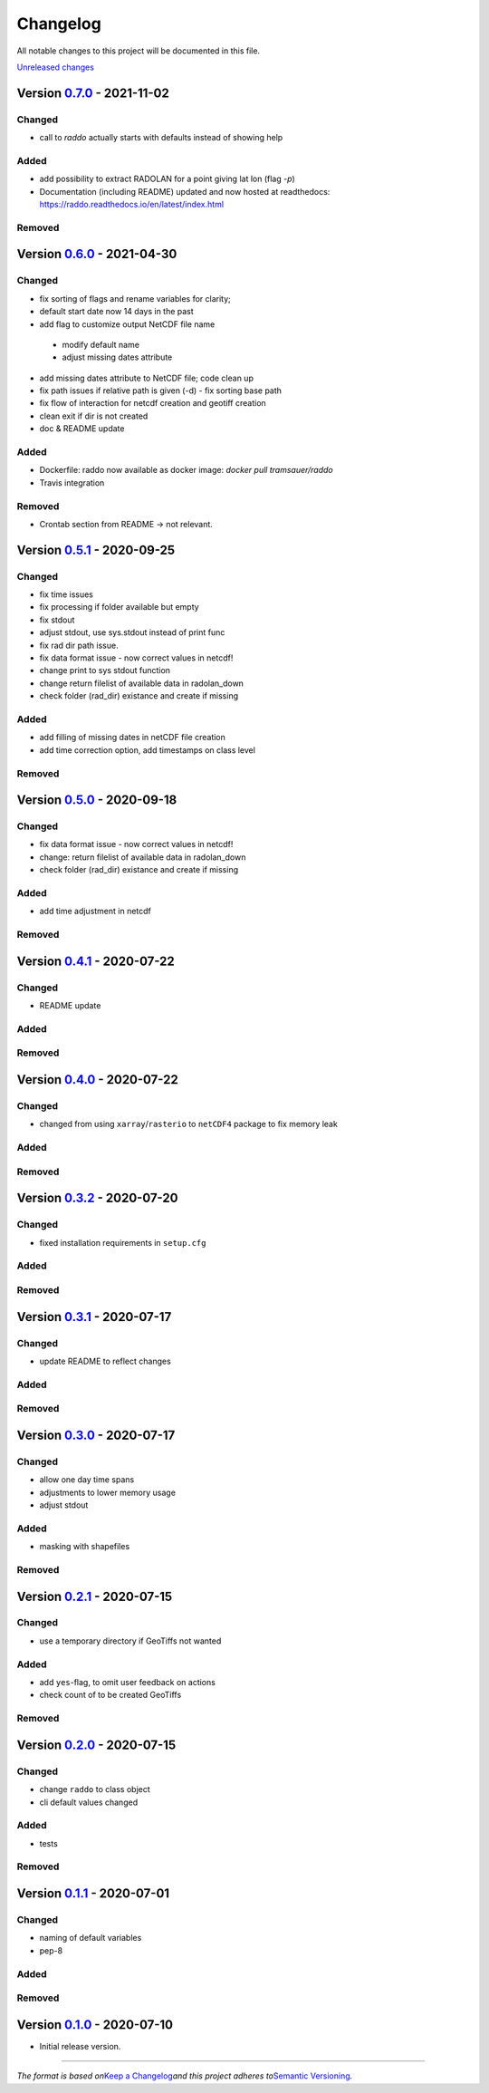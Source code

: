 Changelog
=========

All notable changes to this project will be documented in this file.

`Unreleased changes <https://github.com/RaT0M/raddo/compare/0.7.0...dev>`__

Version `0.7.0 <https://github.com/RaT0M/raddo/compare/0.6.0...0.7.0>`__ - 2021-11-02
----------------------------------------------------------------------------------------------
Changed
^^^^^^^
- call to `raddo` actually starts with defaults instead of showing help

Added
^^^^^
- add possibility to extract RADOLAN for a point giving lat lon (flag `-p`)
- Documentation (including README) updated and now hosted at readthedocs:  https://raddo.readthedocs.io/en/latest/index.html

Removed
^^^^^^^


Version `0.6.0 <https://github.com/RaT0M/raddo/compare/0.5.1...0.6.0>`__ - 2021-04-30
----------------------------------------------------------------------------------------------
Changed
^^^^^^^

-  fix sorting of flags and rename variables for clarity;
-  default start date now 14 days in the past
-  add flag to customize output NetCDF file name
  -  modify default name
  -  adjust missing dates attribute
-  add missing dates attribute to NetCDF file; code clean up
-  fix path issues if relative path is given (-d)
   - fix sorting base path
-  fix flow of interaction for netcdf creation and geotiff creation
-  clean exit if dir is not created
-  doc & README update


Added
^^^^^
- Dockerfile: raddo now available as docker image: `docker pull tramsauer/raddo`
- Travis integration

Removed
^^^^^^^
- Crontab section from README -> not relevant.


Version `0.5.1 <https://github.com/RaT0M/raddo/compare/0.5.0...0.5.1>`__ - 2020-09-25
----------------------------------------------------------------------------------------------
Changed
^^^^^^^

-  fix time issues
-  fix processing if folder available but empty
-  fix stdout
-  adjust stdout, use sys.stdout instead of print func
-  fix rad dir path issue.
-  fix data format issue - now correct values in netcdf!
-  change print to sys stdout function
-  change return filelist of available data in radolan_down
-  check folder (rad_dir) existance and create if missing

Added
^^^^^
-  add filling of missing dates in netCDF file creation
-  add time correction option, add timestamps on class level

Removed
^^^^^^^



Version `0.5.0 <https://github.com/RaT0M/raddo/compare/0.4.1...0.5.0>`__ - 2020-09-18
----------------------------------------------------------------------------------------------
Changed
^^^^^^^

-  fix data format issue - now correct values in netcdf!
-  change: return filelist of available data in radolan_down
-  check folder (rad_dir) existance and create if missing

Added
^^^^^
-  add time adjustment in netcdf

Removed
^^^^^^^



Version `0.4.1 <https://github.com/RaT0M/raddo/compare/0.4.0...0.4.1>`__ - 2020-07-22
----------------------------------------------------------------------------------------------
Changed
^^^^^^^

-  README update

Added
^^^^^

Removed
^^^^^^^


Version `0.4.0 <https://github.com/RaT0M/raddo/compare/0.3.2...0.4.0>`__ - 2020-07-22
----------------------------------------------------------------------------------------------

Changed
^^^^^^^

-  changed from using ``xarray``/``rasterio`` to ``netCDF4`` package to
   fix memory leak

Added
^^^^^

Removed
^^^^^^^


Version `0.3.2 <https://github.com/RaT0M/raddo/compare/0.3.1...0.3.2>`__ - 2020-07-20
----------------------------------------------------------------------------------------------

Changed
^^^^^^^

-  fixed installation requirements in ``setup.cfg``

Added
^^^^^

Removed
^^^^^^^


Version `0.3.1 <https://github.com/RaT0M/raddo/compare/0.3.0...0.3.1>`__ - 2020-07-17
----------------------------------------------------------------------------------------------

Changed
^^^^^^^

-  update README to reflect changes

Added
^^^^^
Removed
^^^^^^^

Version `0.3.0 <https://github.com/RaT0M/raddo/compare/0.2.1...0.3.0>`__ - 2020-07-17
----------------------------------------------------------------------------------------------

Changed
^^^^^^^

-  allow one day time spans
-  adjustments to lower memory usage
-  adjust stdout

Added
^^^^^

-  masking with shapefiles

Removed
^^^^^^^


Version `0.2.1 <https://github.com/RaT0M/raddo/compare/0.2.0...0.2.1>`__ - 2020-07-15
----------------------------------------------------------------------------------------------

Changed
^^^^^^^

-  use a temporary directory if GeoTiffs not wanted

Added
^^^^^

-  add ``yes``-flag, to omit user feedback on actions
-  check count of to be created GeoTiffs

Removed
^^^^^^^


Version `0.2.0 <https://github.com/RaT0M/raddo/compare/0.1.1...0.2.0>`__ - 2020-07-15
----------------------------------------------------------------------------------------------

Changed
^^^^^^^

-  change ``raddo`` to class object
-  cli default values changed

Added
^^^^^

-  tests

Removed
^^^^^^^


Version `0.1.1 <https://github.com/RaT0M/raddo/compare/0.1.0...0.1.1>`__ - 2020-07-01
----------------------------------------------------------------------------------------------

Changed
^^^^^^^

-  naming of default variables
-  pep-8

Added
^^^^^

Removed
^^^^^^^


Version `0.1.0 <https://github.com/RaT0M/raddo/compare/ef2fa4...0.1.0>`__ - 2020-07-10
-----------------------------------------------------------------------------------------------

-  Initial release version.



--------------

*The format is based on*\ `Keep a Changelog <http://keepachangelog.com/en/1.0.0/>`__\ *and this project adheres to*\ `Semantic Versioning <http://semver.org/spec/v2.0.0.html>`__\ *.*
